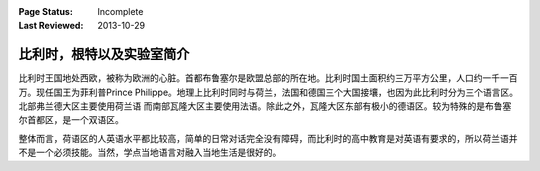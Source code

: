 :Page Status: Incomplete
:Last Reviewed: 2013-10-29

比利时，根特以及实验室简介
---------------------------

比利时王国地处西欧，被称为欧洲的心脏。首都布鲁塞尔是欧盟总部的所在地。比利时国土面积约三万平方公里，人口约一千一百万。现任国王为菲利普Prince Philippe。地理上比利时同时与荷兰，法国和德国三个大国接壤，也因为此比利时分为三个语言区。北部弗兰德大区主要使用荷兰语 而南部瓦隆大区主要使用法语。除此之外，瓦隆大区东部有极小的德语区。较为特殊的是布鲁塞尔首都区，是一个双语区。

整体而言，荷语区的人英语水平都比较高，简单的日常对话完全没有障碍，而比利时的高中教育是对英语有要求的，所以荷兰语并不是一个必须技能。当然，学点当地语言对融入当地生活是很好的。
